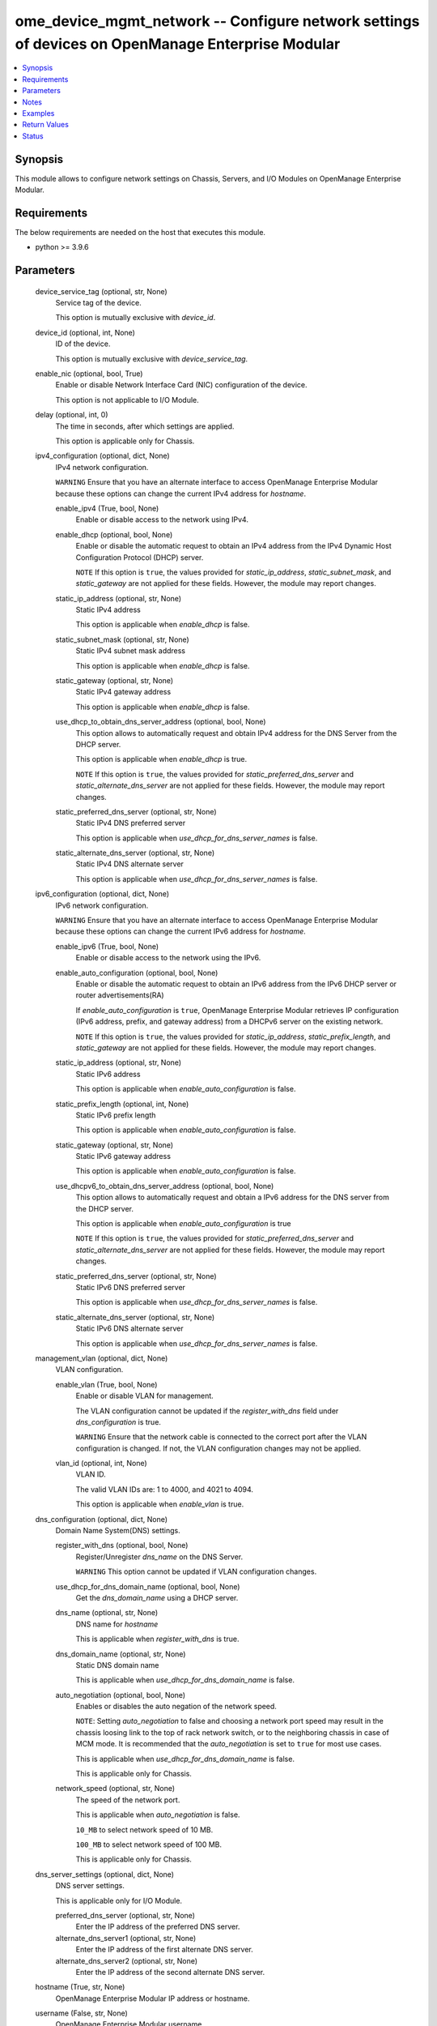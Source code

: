.. _ome_device_mgmt_network_module:


ome_device_mgmt_network -- Configure network settings of devices on OpenManage Enterprise Modular
=================================================================================================

.. contents::
   :local:
   :depth: 1


Synopsis
--------

This module allows to configure network settings on Chassis, Servers, and I/O Modules on OpenManage Enterprise Modular.



Requirements
------------
The below requirements are needed on the host that executes this module.

- python \>= 3.9.6



Parameters
----------

  device_service_tag (optional, str, None)
    Service tag of the device.

    This option is mutually exclusive with \ :emphasis:`device\_id`\ .


  device_id (optional, int, None)
    ID of the device.

    This option is mutually exclusive with \ :emphasis:`device\_service\_tag`\ .


  enable_nic (optional, bool, True)
    Enable or disable Network Interface Card (NIC) configuration of the device.

    This option is not applicable to I/O Module.


  delay (optional, int, 0)
    The time in seconds, after which settings are applied.

    This option is applicable only for Chassis.


  ipv4_configuration (optional, dict, None)
    IPv4 network configuration.

    \ :literal:`WARNING`\  Ensure that you have an alternate interface to access OpenManage Enterprise Modular because these options can change the current IPv4 address for \ :emphasis:`hostname`\ .


    enable_ipv4 (True, bool, None)
      Enable or disable access to the network using IPv4.


    enable_dhcp (optional, bool, None)
      Enable or disable the automatic request to obtain an IPv4 address from the IPv4 Dynamic Host Configuration Protocol (DHCP) server.

      \ :literal:`NOTE`\  If this option is \ :literal:`true`\ , the values provided for \ :emphasis:`static\_ip\_address`\ , \ :emphasis:`static\_subnet\_mask`\ , and \ :emphasis:`static\_gateway`\  are not applied for these fields. However, the module may report changes.


    static_ip_address (optional, str, None)
      Static IPv4 address

      This option is applicable when \ :emphasis:`enable\_dhcp`\  is false.


    static_subnet_mask (optional, str, None)
      Static IPv4 subnet mask address

      This option is applicable when \ :emphasis:`enable\_dhcp`\  is false.


    static_gateway (optional, str, None)
      Static IPv4 gateway address

      This option is applicable when \ :emphasis:`enable\_dhcp`\  is false.


    use_dhcp_to_obtain_dns_server_address (optional, bool, None)
      This option allows to automatically request and obtain IPv4 address for the DNS Server from the DHCP server.

      This option is applicable when \ :emphasis:`enable\_dhcp`\  is true.

      \ :literal:`NOTE`\  If this option is \ :literal:`true`\ , the values provided for \ :emphasis:`static\_preferred\_dns\_server`\  and \ :emphasis:`static\_alternate\_dns\_server`\  are not applied for these fields. However, the module may report changes.


    static_preferred_dns_server (optional, str, None)
      Static IPv4 DNS preferred server

      This option is applicable when \ :emphasis:`use\_dhcp\_for\_dns\_server\_names`\  is false.


    static_alternate_dns_server (optional, str, None)
      Static IPv4 DNS alternate server

      This option is applicable when \ :emphasis:`use\_dhcp\_for\_dns\_server\_names`\  is false.



  ipv6_configuration (optional, dict, None)
    IPv6 network configuration.

    \ :literal:`WARNING`\  Ensure that you have an alternate interface to access OpenManage Enterprise Modular because these options can change the current IPv6 address for \ :emphasis:`hostname`\ .


    enable_ipv6 (True, bool, None)
      Enable or disable access to the network using the IPv6.


    enable_auto_configuration (optional, bool, None)
      Enable or disable the automatic request to obtain an IPv6 address from the IPv6 DHCP server or router advertisements(RA)

      If \ :emphasis:`enable\_auto\_configuration`\  is \ :literal:`true`\ , OpenManage Enterprise Modular retrieves IP configuration (IPv6 address, prefix, and gateway address) from a DHCPv6 server on the existing network.

      \ :literal:`NOTE`\  If this option is \ :literal:`true`\ , the values provided for \ :emphasis:`static\_ip\_address`\ , \ :emphasis:`static\_prefix\_length`\ , and \ :emphasis:`static\_gateway`\  are not applied for these fields. However, the module may report changes.


    static_ip_address (optional, str, None)
      Static IPv6 address

      This option is applicable when \ :emphasis:`enable\_auto\_configuration`\  is false.


    static_prefix_length (optional, int, None)
      Static IPv6 prefix length

      This option is applicable when \ :emphasis:`enable\_auto\_configuration`\  is false.


    static_gateway (optional, str, None)
      Static IPv6 gateway address

      This option is applicable when \ :emphasis:`enable\_auto\_configuration`\  is false.


    use_dhcpv6_to_obtain_dns_server_address (optional, bool, None)
      This option allows to automatically request and obtain a IPv6 address for the DNS server from the DHCP server.

      This option is applicable when \ :emphasis:`enable\_auto\_configuration`\  is true

      \ :literal:`NOTE`\  If this option is \ :literal:`true`\ , the values provided for \ :emphasis:`static\_preferred\_dns\_server`\  and \ :emphasis:`static\_alternate\_dns\_server`\  are not applied for these fields. However, the module may report changes.


    static_preferred_dns_server (optional, str, None)
      Static IPv6 DNS preferred server

      This option is applicable when \ :emphasis:`use\_dhcp\_for\_dns\_server\_names`\  is false.


    static_alternate_dns_server (optional, str, None)
      Static IPv6 DNS alternate server

      This option is applicable when \ :emphasis:`use\_dhcp\_for\_dns\_server\_names`\  is false.



  management_vlan (optional, dict, None)
    VLAN configuration.


    enable_vlan (True, bool, None)
      Enable or disable VLAN for management.

      The VLAN configuration cannot be updated if the \ :emphasis:`register\_with\_dns`\  field under \ :emphasis:`dns\_configuration`\  is true.

      \ :literal:`WARNING`\  Ensure that the network cable is connected to the correct port after the VLAN configuration is changed. If not, the VLAN configuration changes may not be applied.


    vlan_id (optional, int, None)
      VLAN ID.

      The valid VLAN IDs are: 1 to 4000, and 4021 to 4094.

      This option is applicable when \ :emphasis:`enable\_vlan`\  is true.



  dns_configuration (optional, dict, None)
    Domain Name System(DNS) settings.


    register_with_dns (optional, bool, None)
      Register/Unregister \ :emphasis:`dns\_name`\  on the DNS Server.

      \ :literal:`WARNING`\  This option cannot be updated if VLAN configuration changes.


    use_dhcp_for_dns_domain_name (optional, bool, None)
      Get the \ :emphasis:`dns\_domain\_name`\  using a DHCP server.


    dns_name (optional, str, None)
      DNS name for \ :emphasis:`hostname`\ 

      This is applicable when \ :emphasis:`register\_with\_dns`\  is true.


    dns_domain_name (optional, str, None)
      Static DNS domain name

      This is applicable when \ :emphasis:`use\_dhcp\_for\_dns\_domain\_name`\  is false.


    auto_negotiation (optional, bool, None)
      Enables or disables the auto negation of the network speed.

      \ :literal:`NOTE`\ : Setting \ :emphasis:`auto\_negotiation`\  to false and choosing a network port speed may result in the chassis loosing link to the top of rack network switch, or to the neighboring chassis in case of MCM mode. It is recommended that the \ :emphasis:`auto\_negotiation`\  is set to \ :literal:`true`\  for most use cases.

      This is applicable when \ :emphasis:`use\_dhcp\_for\_dns\_domain\_name`\  is false.

      This is applicable only for Chassis.


    network_speed (optional, str, None)
      The speed of the network port.

      This is applicable when \ :emphasis:`auto\_negotiation`\  is false.

      \ :literal:`10\_MB`\  to select network speed of 10 MB.

      \ :literal:`100\_MB`\  to select network speed of 100 MB.

      This is applicable only for Chassis.



  dns_server_settings (optional, dict, None)
    DNS server settings.

    This is applicable only for I/O Module.


    preferred_dns_server (optional, str, None)
      Enter the IP address of the preferred DNS server.


    alternate_dns_server1 (optional, str, None)
      Enter the IP address of the first alternate DNS server.


    alternate_dns_server2 (optional, str, None)
      Enter the IP address of the second alternate DNS server.



  hostname (True, str, None)
    OpenManage Enterprise Modular IP address or hostname.


  username (False, str, None)
    OpenManage Enterprise Modular username.

    If the username is not provided, then the environment variable \ :envvar:`OME\_USERNAME`\  is used.

    Example: export OME\_USERNAME=username


  password (False, str, None)
    OpenManage Enterprise Modular password.

    If the password is not provided, then the environment variable \ :envvar:`OME\_PASSWORD`\  is used.

    Example: export OME\_PASSWORD=password


  x_auth_token (False, str, None)
    Authentication token.

    If the x\_auth\_token is not provided, then the environment variable \ :envvar:`OME\_X\_AUTH\_TOKEN`\  is used.

    Example: export OME\_X\_AUTH\_TOKEN=x\_auth\_token


  port (optional, int, 443)
    OpenManage Enterprise Modular HTTPS port.


  validate_certs (optional, bool, True)
    If \ :literal:`false`\ , the SSL certificates will not be validated.

    Configure \ :literal:`false`\  only on personally controlled sites where self-signed certificates are used.

    Prior to collection version \ :literal:`5.0.0`\ , the \ :emphasis:`validate\_certs`\  is \ :literal:`false`\  by default.


  ca_path (optional, path, None)
    The Privacy Enhanced Mail (PEM) file that contains a CA certificate to be used for the validation.


  timeout (optional, int, 30)
    The socket level timeout in seconds.





Notes
-----

.. note::
   - Run this module from a system that has direct access to Dell OpenManage Enterprise Modular.
   - This module supports \ :literal:`check\_mode`\ .




Examples
--------

.. code-block:: yaml+jinja

    
    ---
    - name: Network settings for chassis
      dellemc.openmanage.ome_device_mgmt_network:
        hostname: 192.168.0.1
        username: "username"
        password: "password"
        ca_path: "/path/to/ca_cert.pem"
        device_service_tag: CHAS123
        ipv4_configuration:
          enable_ipv4: true
          enable_dhcp: false
          static_ip_address: 192.168.0.2
          static_subnet_mask: 255.255.254.0
          static_gateway: 192.168.0.3
          use_dhcp_to_obtain_dns_server_address: false
          static_preferred_dns_server: 192.168.0.4
          static_alternate_dns_server: 192.168.0.5
        ipv6_configuration:
          enable_ipv6: true
          enable_auto_configuration: false
          static_ip_address: 2626:f2f2:f081:9:1c1c:f1f1:4747:1
          static_prefix_length: 10
          static_gateway: ffff::2607:f2b1:f081:9
          use_dhcpv6_to_obtain_dns_server_address: false
          static_preferred_dns_server: 2626:f2f2:f081:9:1c1c:f1f1:4747:3
          static_alternate_dns_server: 2626:f2f2:f081:9:1c1c:f1f1:4747:4
        dns_configuration:
          register_with_dns: true
          use_dhcp_for_dns_domain_name: false
          dns_name: "MX-SVCTAG"
          dns_domain_name: "dnslocaldomain"
          auto_negotiation: false
          network_speed: 100_MB

    - name: Network settings for server
      dellemc.openmanage.ome_device_mgmt_network:
        hostname: 192.168.0.1
        username: "username"
        password: "password"
        ca_path: "/path/to/ca_cert.pem"
        device_service_tag: SRVR123
        ipv4_configuration:
          enable_ipv4: true
          enable_dhcp: false
          static_ip_address: 192.168.0.2
          static_subnet_mask: 255.255.254.0
          static_gateway: 192.168.0.3
          use_dhcp_to_obtain_dns_server_address: false
          static_preferred_dns_server: 192.168.0.4
          static_alternate_dns_server: 192.168.0.5
        ipv6_configuration:
          enable_ipv6: true
          enable_auto_configuration: false
          static_ip_address: 2626:f2f2:f081:9:1c1c:f1f1:4747:1
          static_prefix_length: 10
          static_gateway: ffff::2607:f2b1:f081:9
          use_dhcpv6_to_obtain_dns_server_address: false
          static_preferred_dns_server: 2626:f2f2:f081:9:1c1c:f1f1:4747:3
          static_alternate_dns_server: 2626:f2f2:f081:9:1c1c:f1f1:4747:4

    - name: Network settings for I/O module
      dellemc.openmanage.ome_device_mgmt_network:
        hostname: 192.168.0.1
        username: "username"
        password: "password"
        ca_path: "/path/to/ca_cert.pem"
        device_service_tag: IOM1234
        ipv4_configuration:
          enable_ipv4: true
          enable_dhcp: false
          static_ip_address: 192.168.0.2
          static_subnet_mask: 255.255.254.0
          static_gateway: 192.168.0.3
        ipv6_configuration:
          enable_ipv6: true
          enable_auto_configuration: false
          static_ip_address: 2626:f2f2:f081:9:1c1c:f1f1:4747:1
          static_prefix_length: 10
          static_gateway: ffff::2607:f2b1:f081:9
        dns_server_settings:
          preferred_dns_server: 192.168.0.4
          alternate_dns_server1: 192.168.0.5

    - name: Management VLAN configuration of chassis using device id
      dellemc.openmanage.ome_device_mgmt_network:
        hostname: "192.168.0.1"
        username: "username"
        password: "password"
        ca_path: "/path/to/ca_cert.pem"
        device_id: 12345
        management_vlan:
          enable_vlan: true
          vlan_id: 2345
        dns_configuration:
          register_with_dns: false



Return Values
-------------

msg (always, str, Successfully applied the network settings.)
  Overall status of the network config operation.


error_info (on HTTP error, dict, {'error': {'code': 'Base.1.0.GeneralError', 'message': 'A general error has occurred. See ExtendedInfo for more information.', '@Message.ExtendedInfo': [{'MessageId': 'CGEN1004', 'RelatedProperties': [], 'Message': 'Unable to complete the request because IPV4 Settings Capability is not Supported does not exist or is not applicable for the resource URI.', 'MessageArgs': ['IPV4 Settings Capability is not Supported'], 'Severity': 'Critical', 'Resolution': "Check the request resource URI. Refer to the OpenManage Enterprise-Modular User's Guide for more information about resource URI and its properties."}]}})
  Details of the HTTP Error.





Status
------





Authors
~~~~~~~

- Jagadeesh N V(@jagadeeshnv)


